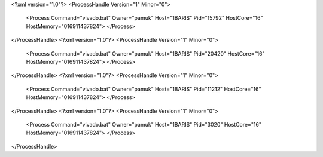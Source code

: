 <?xml version="1.0"?>
<ProcessHandle Version="1" Minor="0">
    <Process Command="vivado.bat" Owner="pamuk" Host="1BARIS" Pid="15792" HostCore="16" HostMemory="016911437824">
    </Process>
</ProcessHandle>
<?xml version="1.0"?>
<ProcessHandle Version="1" Minor="0">
    <Process Command="vivado.bat" Owner="pamuk" Host="1BARIS" Pid="20420" HostCore="16" HostMemory="016911437824">
    </Process>
</ProcessHandle>
<?xml version="1.0"?>
<ProcessHandle Version="1" Minor="0">
    <Process Command="vivado.bat" Owner="pamuk" Host="1BARIS" Pid="11212" HostCore="16" HostMemory="016911437824">
    </Process>
</ProcessHandle>
<?xml version="1.0"?>
<ProcessHandle Version="1" Minor="0">
    <Process Command="vivado.bat" Owner="pamuk" Host="1BARIS" Pid="3020" HostCore="16" HostMemory="016911437824">
    </Process>
</ProcessHandle>
